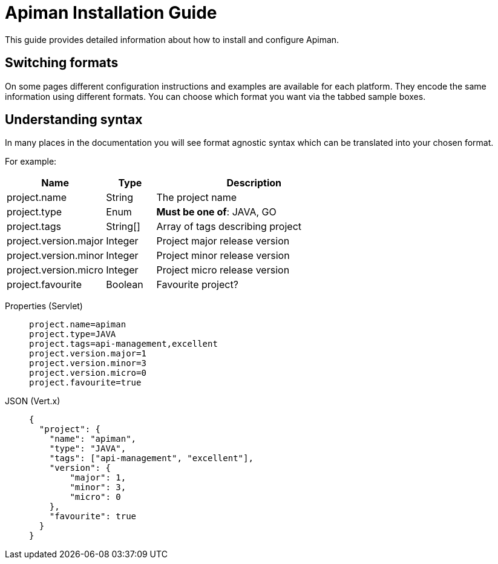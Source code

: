 = Apiman Installation Guide

This guide provides detailed information about how to install and configure Apiman.

== Switching formats

On some pages different configuration instructions and examples are available for each platform.
They encode the same information using different formats.
You can choose which format you want via the tabbed sample boxes.

== Understanding syntax

In many places in the documentation you will see format agnostic syntax which can be translated into your chosen format.

For example:

[cols="2,1,4", options="header"]
|===

| Name
| Type
| Description

| project.name
| String
a| The project name

| project.type
| Enum
a| *Must be one of*: JAVA, GO

| project.tags
| String[]
a| Array of tags describing project

| project.version.major
| Integer
a| Project major release version

| project.version.minor
| Integer
a| Project minor release version

| project.version.micro
| Integer
a| Project micro release version

| project.favourite
| Boolean
a| Favourite project?

|===


[tabset]
====
Properties (Servlet)::
+
--
[source,properties]
----
project.name=apiman
project.type=JAVA
project.tags=api-management,excellent
project.version.major=1
project.version.minor=3
project.version.micro=0
project.favourite=true
----
--
JSON (Vert.x)::
+
--
[source,json]
----
{
  "project": {
    "name": "apiman",
    "type": "JAVA",
    "tags": ["api-management", "excellent"],
    "version": {
        "major": 1,
        "minor": 3,
        "micro": 0
    },
    "favourite": true
  }
}
----
--
====


